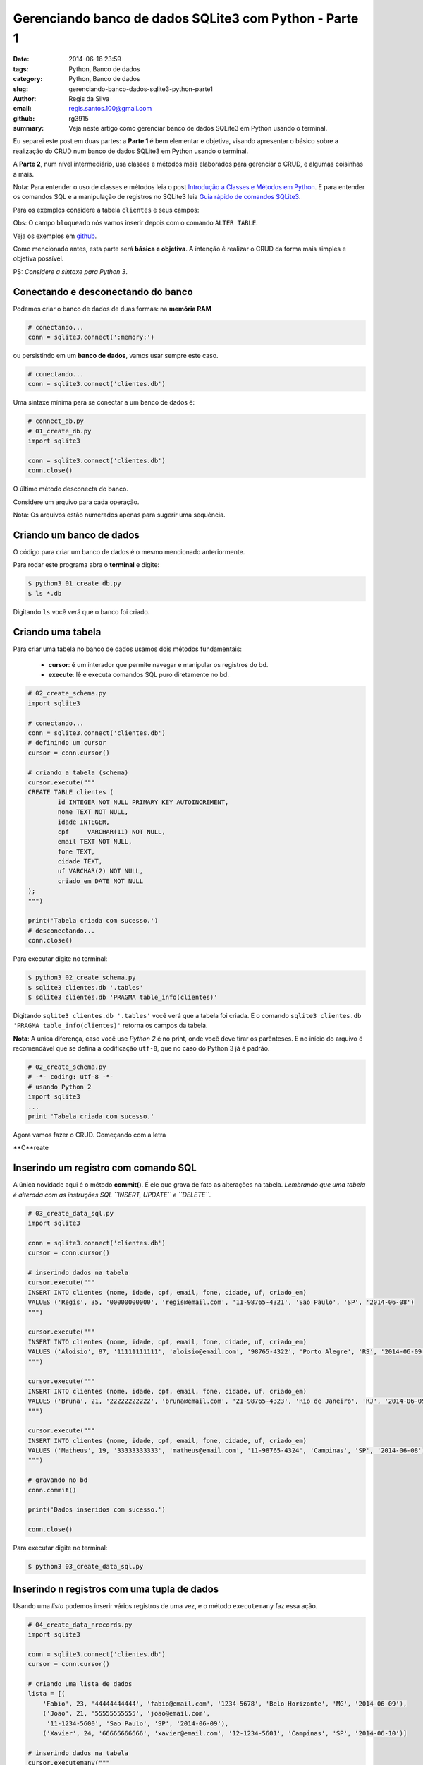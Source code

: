 Gerenciando banco de dados SQLite3 com Python - Parte 1
=======================================================

:date: 2014-06-16 23:59
:tags: Python, Banco de dados
:category: Python, Banco de dados
:slug: gerenciando-banco-dados-sqlite3-python-parte1
:author: Regis da Silva
:email: regis.santos.100@gmail.com
:github: rg3915
:summary: Veja neste artigo como gerenciar banco de dados SQLite3 em Python usando o terminal.

Eu separei este post em duas partes: a **Parte 1** é bem elementar e objetiva, visando apresentar o básico sobre a realização do CRUD num banco de dados SQLite3 em Python usando o terminal.

A **Parte 2**, num nível intermediário, usa classes e métodos mais elaborados para gerenciar o CRUD, e algumas coisinhas a mais.

Nota: Para entender o uso de classes e métodos leia o post `Introdução a Classes e Métodos em Python <http://pythonclub.com.br/introducao-classes-metodos-python-basico.html>`_. E para entender os comandos SQL e a manipulação de registros no SQLite3 leia `Guia rápido de comandos SQLite3 <http://pythonclub.com.br/guia-rapido-comandos-sqlite3.html>`_.

Para os exemplos considere a tabela ``clientes`` e seus campos:

+-----------+-----------------+-----------+
| Campo     | Tipo            | Requerido |
+===========+=================+===========+
| id        | inteiro         | sim       |
+-----------+-----------------+-----------+
| nome      | texto      	  | sim       |
+-----------+-----------------+-----------+
| idade     | inteiro         | não       |
+-----------+-----------------+-----------+
| cpf       | texto (11)	  | sim       |
+-----------+-----------------+-----------+
| email     | texto			  | sim       |
+-----------+-----------------+-----------+
| fone      | texto 		  | não       |
+-----------+-----------------+-----------+
| cidade    | texto 		  | não       |
+-----------+-----------------+-----------+
| uf        | texto (2)	      | sim       |
+-----------+-----------------+-----------+
| criado_em | data            | sim       |
+-----------+-----------------+-----------+
| bloqueado | boleano         | não       |
+-----------+-----------------+-----------+

Obs: O campo ``bloqueado`` nós vamos inserir depois com o comando ``ALTER TABLE``.

Veja os exemplos em `github <https://github.com/rg3915/pythonDesktopApp/tree/master/pythonSQLite>`_.

Como mencionado antes, esta parte será **básica e objetiva**. A intenção é realizar o CRUD da forma mais simples e objetiva possível.

PS: *Considere a sintaxe para Python 3*.

Conectando e desconectando do banco
-----------------------------------

Podemos criar o banco de dados de duas formas: na **memória RAM**

.. code-block:: python

	# conectando...
	conn = sqlite3.connect(':memory:')

ou persistindo em um **banco de dados**, vamos usar sempre este caso.

.. code-block:: python

	# conectando...
	conn = sqlite3.connect('clientes.db')

Uma sintaxe mínima para se conectar a um banco de dados é:

.. code-block:: python

	# connect_db.py
	# 01_create_db.py
	import sqlite3

	conn = sqlite3.connect('clientes.db')
	conn.close()

O último método desconecta do banco.

Considere um arquivo para cada operação.

Nota: Os arquivos estão numerados apenas para sugerir uma sequência.

Criando um banco de dados
-------------------------

O código para criar um banco de dados é o mesmo mencionado anteriormente.

Para rodar este programa abra o **terminal** e digite:

.. code-block:: bash

	$ python3 01_create_db.py
	$ ls *.db

Digitando ``ls`` você verá que o banco foi criado.

Criando uma tabela
------------------

Para criar uma tabela no banco de dados usamos dois métodos fundamentais:

	- **cursor**: é um interador que permite navegar e manipular os registros do bd.
	- **execute**: lê e executa comandos SQL puro diretamente no bd.

.. code-block:: python

	# 02_create_schema.py
	import sqlite3

	# conectando...
	conn = sqlite3.connect('clientes.db')
	# definindo um cursor
	cursor = conn.cursor()

	# criando a tabela (schema)
	cursor.execute("""
	CREATE TABLE clientes (
		id INTEGER NOT NULL PRIMARY KEY AUTOINCREMENT,
		nome TEXT NOT NULL,
		idade INTEGER,
		cpf	VARCHAR(11) NOT NULL,
		email TEXT NOT NULL,
		fone TEXT,
		cidade TEXT,
		uf VARCHAR(2) NOT NULL,
		criado_em DATE NOT NULL
	);
	""")

	print('Tabela criada com sucesso.')
	# desconectando...
	conn.close()

Para executar digite no terminal:

.. code-block:: bash

	$ python3 02_create_schema.py
	$ sqlite3 clientes.db '.tables'
	$ sqlite3 clientes.db 'PRAGMA table_info(clientes)'

Digitando ``sqlite3 clientes.db '.tables'`` você verá que a tabela foi criada. E o comando ``sqlite3 clientes.db 'PRAGMA table_info(clientes)'`` retorna os campos da tabela.

**Nota**: A única diferença, caso você use *Python 2* é no print, onde você deve tirar os parênteses. E no início do arquivo é recomendável que se defina a codificação ``utf-8``, que no caso do Python 3 já é padrão.

.. code-block:: python

	# 02_create_schema.py
	# -*- coding: utf-8 -*-
	# usando Python 2
	import sqlite3
	...
	print 'Tabela criada com sucesso.'

Agora vamos fazer o CRUD. Começando com a letra

**C**reate

Inserindo um registro com comando SQL
-------------------------------------

A única novidade aqui é o método **commit()**. É ele que grava de fato as alterações na tabela. *Lembrando que uma tabela é alterada com as instruções SQL ``INSERT, UPDATE`` e ``DELETE``.*

.. code-block:: python

	# 03_create_data_sql.py
	import sqlite3

	conn = sqlite3.connect('clientes.db')
	cursor = conn.cursor()

	# inserindo dados na tabela
	cursor.execute("""
	INSERT INTO clientes (nome, idade, cpf, email, fone, cidade, uf, criado_em)
	VALUES ('Regis', 35, '00000000000', 'regis@email.com', '11-98765-4321', 'Sao Paulo', 'SP', '2014-06-08')
	""")

	cursor.execute("""
	INSERT INTO clientes (nome, idade, cpf, email, fone, cidade, uf, criado_em)
	VALUES ('Aloisio', 87, '11111111111', 'aloisio@email.com', '98765-4322', 'Porto Alegre', 'RS', '2014-06-09')
	""")

	cursor.execute("""
	INSERT INTO clientes (nome, idade, cpf, email, fone, cidade, uf, criado_em)
	VALUES ('Bruna', 21, '22222222222', 'bruna@email.com', '21-98765-4323', 'Rio de Janeiro', 'RJ', '2014-06-09')
	""")

	cursor.execute("""
	INSERT INTO clientes (nome, idade, cpf, email, fone, cidade, uf, criado_em)
	VALUES ('Matheus', 19, '33333333333', 'matheus@email.com', '11-98765-4324', 'Campinas', 'SP', '2014-06-08')
	""")

	# gravando no bd
	conn.commit()

	print('Dados inseridos com sucesso.')

	conn.close()

Para executar digite no terminal:

.. code-block:: bash

	$ python3 03_create_data_sql.py


Inserindo n registros com uma tupla de dados
--------------------------------------------

Usando uma *lista* podemos inserir vários registros de uma vez, e o método ``executemany`` faz essa ação.

.. code-block:: python

	# 04_create_data_nrecords.py
	import sqlite3

	conn = sqlite3.connect('clientes.db')
	cursor = conn.cursor()

	# criando uma lista de dados
	lista = [(
	    'Fabio', 23, '44444444444', 'fabio@email.com', '1234-5678', 'Belo Horizonte', 'MG', '2014-06-09'),
	    ('Joao', 21, '55555555555', 'joao@email.com',
	     '11-1234-5600', 'Sao Paulo', 'SP', '2014-06-09'),
	    ('Xavier', 24, '66666666666', 'xavier@email.com', '12-1234-5601', 'Campinas', 'SP', '2014-06-10')]

	# inserindo dados na tabela
	cursor.executemany("""
	INSERT INTO clientes (nome, idade, cpf, email, fone, cidade, uf, criado_em)
	VALUES (?,?,?,?,?,?,?,?)
	""", lista)

	conn.commit()

	print('Dados inseridos com sucesso.')

	conn.close()

Observe o uso de **?** isto significa que no lugar de cada **?** entrará os valores da lista na sua posição respectiva. É o que nós chamamos de *parâmetros de entrada*.

Para executar digite no terminal:

.. code-block:: bash

	$ python3 04_create_data_nrecords.py


Inserindo um registro com parâmetros de entrada definido pelo usuário
---------------------------------------------------------------------

Neste exemplo usaremos parâmetros de entrada, que deverá ser digitado pelo usuário. Esta é a forma mais desejável de entrada de dados porque o usuário pode digitar os dados em tempo de execução.

.. code-block:: python

	# 05_create_data_param.py
	import sqlite3

	conn = sqlite3.connect('clientes.db')
	cursor = conn.cursor()

	# solicitando os dados ao usuário
	p_nome = input('Nome: ')
	p_idade = input('Idade: ')
	p_cpf = input('CPF: ')
	p_email = input('Email: ')
	p_fone = input('Fone: ')
	p_cidade = input('Cidade: ')
	p_uf = input('UF: ')
	p_criado_em = input('Criado em (yyyy-mm-dd): ')

	# inserindo dados na tabela
	cursor.execute("""
	INSERT INTO clientes (nome, idade, cpf, email, fone, cidade, uf, criado_em)
	VALUES (?,?,?,?,?,?,?,?)
	""", (p_nome, p_idade, p_cpf, p_email, p_fone, p_cidade, p_uf, p_criado_em))

	conn.commit()

	print('Dados inseridos com sucesso.')

	conn.close()

**Nota**: Caso use *Python 2* use o método ``raw_input()`` em

.. code-block:: python

	# python 2	
	p_nome = raw_input('Nome: ')
	...
	print 'Dados inseridos com sucesso.'

Para executar digite no terminal:

.. code-block:: bash

	$ python3 05_create_data_param.py

Veja a interação do programa:

.. code-block:: bash

	Nome: Regis
	Idade: 35
	CPF: 30020030011 
	Email: regis@email.com
	Fone: 11 9537-0000
	Cidade: Sao Paulo
	UF: SP
	Criado em (yyyy-mm-dd): 2014-06-15
	Dados inseridos com sucesso.



**R**ead

Lendo os dados
--------------

Aqui nós usamos o famoso ``SELECT``. O método ``fetchall()`` retorna o resultado do ``SELECT``.

.. code-block:: python

	# 06_read_data.py
	import sqlite3

	conn = sqlite3.connect('clientes.db')
	cursor = conn.cursor()

	# lendo os dados
	cursor.execute("""
	SELECT * FROM clientes;
	""")

	for linha in cursor.fetchall():
	    print(linha)

	conn.close()

Para executar digite no terminal:

.. code-block:: bash

	$ python3 06_read_data.py

Eis o resultado:

.. code-block:: bash

	(1, 'Regis', 35, '00000000000', 'regis@email.com', '11-98765-4321', 'Sao Paulo', 'SP', '2014-06-08')
	(2, 'Aloisio', 87, '11111111111', 'aloisio@email.com', '98765-4322', 'Porto Alegre', 'RS', '2014-06-09')
	(3, 'Bruna', 21, '22222222222', 'bruna@email.com', '21-98765-4323', 'Rio de Janeiro', 'RJ', '2014-06-09')
	(4, 'Matheus', 19, '33333333333', 'matheus@email.com', '11-98765-4324', 'Campinas', 'SP', '2014-06-08')
	(5, 'Fabio', 23, '44444444444', 'fabio@email.com', '1234-5678', 'Belo Horizonte', 'MG', '2014-06-09')
	(6, 'Joao', 21, '55555555555', 'joao@email.com', '11-1234-5600', 'Sao Paulo', 'SP', '2014-06-09')
	(7, 'Xavier', 24, '66666666666', 'xavier@email.com', '12-1234-5601', 'Campinas', 'SP', '2014-06-10')
	(8, 'Regis', 35, '30020030011', 'regis@email.com', '11 9750-0000', 'Sao Paulo', 'SP', '2014-06-15')
	


**U**pdate

Alterando os dados
------------------

Observe o uso das variáveis ``id_cliente`` onde definimos o ``id`` a ser alterado, ``novo_fone`` e ``novo_criado_em`` usados como parâmetro para alterar os dados. Neste caso, salvamos as alterações com o método ``commit()``.

.. code-block:: python

	# 07_update_data.py
	import sqlite3

	conn = sqlite3.connect('clientes.db')
	cursor = conn.cursor()

	id_cliente = 1
	novo_fone = '11-1000-2014'
	novo_criado_em = '2014-06-11'

	# alterando os dados da tabela
	cursor.execute("""
	UPDATE clientes
	SET fone = ?, criado_em = ?
	WHERE id = ?
	""", (novo_fone, novo_criado_em, id_cliente))

	conn.commit()

	print('Dados atualizados com sucesso.')

	conn.close()

Para executar digite no terminal:

.. code-block:: bash

	$ python3 07_update_data.py


**D**elete

Deletando os dados
------------------

Vamos excluir um registro pelo seu ``id``.

.. code-block:: python

	# 08_delete_data.py
	import sqlite3

	conn = sqlite3.connect('clientes.db')
	cursor = conn.cursor()

	id_cliente = 8

	# excluindo um registro da tabela
	cursor.execute("""
	DELETE FROM clientes
	WHERE id = ?
	""", (id_cliente,))

	conn.commit()

	print('Registro excluido com sucesso.')

	conn.close()

Para executar digite no terminal:

.. code-block:: bash

	$ python3 08_delete_data.py


Adicionando uma nova coluna
---------------------------

Para inserir uma nova coluna na tabela usamos o comando SQL ``ALTER TABLE``.

.. code-block:: python

	# 09_alter_table.py
	import sqlite3

	conn = sqlite3.connect('clientes.db')
	cursor = conn.cursor()

	# adicionando uma nova coluna na tabela clientes
	cursor.execute("""
	ALTER TABLE clientes
	ADD COLUMN bloqueado BOOLEAN;
	""")

	conn.commit()

	print('Novo campo adicionado com sucesso.')

	conn.close()

Para executar digite no terminal:

.. code-block:: bash

	$ python3 09_alter_table.py



Lendo as informações do banco de dados
--------------------------------------

Para ler as informações da tabela usamos o comando ``PRAGMA``.

Para listar as tabelas do banco usamos o comando ``SELECT name FROM sqlite_master ...``.

Para ler o schema da tabela usamos o comando ``SELECT sql FROM sqlite_master ...``.

.. code-block:: python

	# 10_view_table_info.py
	import sqlite3

	conn = sqlite3.connect('clientes.db')
	cursor = conn.cursor()
	nome_tabela = 'clientes'

	# obtendo informações da tabela
	cursor.execute('PRAGMA table_info({})'.format(nome_tabela))

	colunas = [tupla[1] for tupla in cursor.fetchall()]
	print('Colunas:', colunas)
	# ou
	# for coluna in colunas:
	#    print(coluna)

	# listando as tabelas do bd
	cursor.execute("""
	SELECT name FROM sqlite_master WHERE type='table' ORDER BY name
	""")

	print('Tabelas:')
	for tabela in cursor.fetchall():
	    print("%s" % (tabela))

	# obtendo o schema da tabela
	cursor.execute("""
	SELECT sql FROM sqlite_master WHERE type='table' AND name=?
	""", (nome_tabela,))

	print('Schema:')
	for schema in cursor.fetchall():
	    print("%s" % (schema))

	conn.close()

Para executar digite no terminal:

.. code-block:: bash

	$ python3 10_view_table_info.py

Eis o resultado:

.. code-block:: bash

	Colunas: ['id', 'nome', 'idade', 'cpf', 'email', 'fone', 'cidade', 'uf', 'criado_em', 'bloqueado']
	Tabelas:
	clientes
	sqlite_sequence
	Schema:
	CREATE TABLE clientes (
		id INTEGER NOT NULL PRIMARY KEY AUTOINCREMENT,
		nome TEXT NOT NULL,
		idade INTEGER,
		cpf	VARCHAR(11) NOT NULL,
		email TEXT NOT NULL,
		fone TEXT,
		cidade TEXT,
		uf VARCHAR(2) NOT NULL,
		criado_em DATE NOT NULL
	, bloqueado BOOLEAN)

Fazendo backup do banco de dados (exportando dados)
---------------------------------------------------

Talvez seja este o item mais importante: **backup**. Observe o uso da biblioteca **io** que salva os dados num arquivo externo através do método ``write``, e o método ``iterdump()`` que exporta a estrutura e dados da tabela para o arquivo externo.

.. code-block:: python

	# 11_backup.py
	import sqlite3
	import io

	conn = sqlite3.connect('clientes.db')

	with io.open('clientes_dump.sql', 'w') as f:
	    for linha in conn.iterdump():
	        f.write('%s\n' % linha)

	print('Backup realizado com sucesso.')
	print('Salvo como clientes_dump.sql')

	conn.close()

Para executar digite no terminal:

.. code-block:: bash

	$ python3 11_backup.py
	$ cat clientes_dump.sql

Com o comando ``cat`` você poderá ler a estrutura da tabela salva.

Recuperando o banco de dados (importando dados)
-----------------------------------------------

Criaremos um novo banco de dados e iremos reconstruir a tabela e os dados com o arquivo *clientes_dump.sql*. O método ``read()`` lê o conteúdo do arquivo *clientes_dump.sql* e o método ``executescript()`` executa as instruções SQL escritas neste arquivo.

.. code-block:: python

	# 12_read_sql.py
	import sqlite3
	import io

	conn = sqlite3.connect('clientes_recuperado.db')
	cursor = conn.cursor()

	f = io.open('clientes_dump.sql', 'r')
	sql = f.read()
	cursor.executescript(sql)

	print('Banco de dados recuperado com sucesso.')
	print('Salvo como clientes_recuperado.db')

	conn.close()

Para executar digite no terminal:

.. code-block:: bash

	$ python3 12_read_sql.py
	Banco de dados recuperado com sucesso.
	Salvo como clientes_recuperado.db
	$ sqlite3 clientes_recuperado.db 'SELECT * FROM clientes;'

Com o último comando você verá que os dados estão lá. São e salvo!!!


Leia a continuação deste artigo em *Gerenciando banco de dados SQLite3 com Python - Parte 2*.

Exemplos
--------

Veja os exemplos em `github <https://github.com/rg3915/pythonDesktopApp/tree/master/pythonSQLite>`_.

Referências
-----------

`sqlite3 Embedded Relational Database <http://pymotw.com/2/sqlite3/index.html>`_
`Lets Talk to a SQLite Database with Python <http://codecr.am/blog/post/3/>`_
`Advanced SQLite Usage in Python <http://www.pythoncentral.io/advanced-sqlite-usage-in-python/>`_
`Python A Simple Step by Step SQLite Tutorial <http://www.blog.pythonlibrary.org/2012/07/18/python-a-simple-step-by-step-sqlite-tutorial/>`_
`Python docs, SQLite, Connection Objects <https://docs.python.org/2/library/sqlite3.html#sqlite3.Connection.iterdump>`_